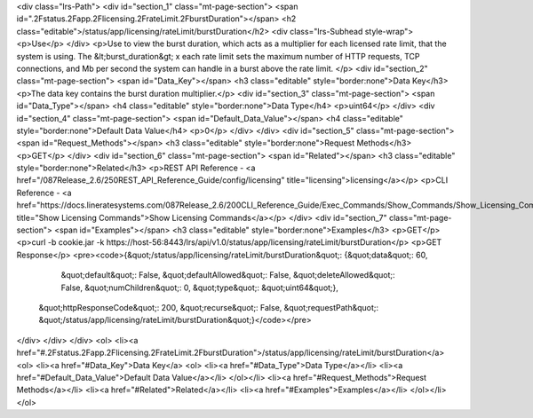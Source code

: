 <div class="lrs-Path">
<div id="section_1" class="mt-page-section">
<span id=".2Fstatus.2Fapp.2Flicensing.2FrateLimit.2FburstDuration"></span>
<h2 class="editable">/status/app/licensing/rateLimit/burstDuration</h2>
<div class="lrs-Subhead style-wrap">
<p>Use</p>
</div>
<p>Use to view the burst duration, which acts as a multiplier for each licensed rate limit, that the system is using. The &lt;burst_duration&gt; x each rate limit sets the maximum number of HTTP requests, TCP connections, and Mb per second the system can handle in a burst above the rate limit. </p>
<div id="section_2" class="mt-page-section">
<span id="Data_Key"></span>
<h3 class="editable" style="border:none">Data Key</h3>
<p>The data key contains the burst duration multiplier.</p>
<div id="section_3" class="mt-page-section">
<span id="Data_Type"></span>
<h4 class="editable" style="border:none">Data Type</h4>
<p>uint64</p>
</div>
<div id="section_4" class="mt-page-section">
<span id="Default_Data_Value"></span>
<h4 class="editable" style="border:none">Default Data Value</h4>
<p>0</p>
</div>
</div>
<div id="section_5" class="mt-page-section">
<span id="Request_Methods"></span>
<h3 class="editable" style="border:none">Request Methods</h3>
<p>GET</p>
</div>
<div id="section_6" class="mt-page-section">
<span id="Related"></span>
<h3 class="editable" style="border:none">Related</h3>
<p>REST API Reference - <a href="/087Release_2.6/250REST_API_Reference_Guide/config/licensing" title="licensing">licensing</a></p>
<p>CLI Reference - <a href="https://docs.lineratesystems.com/087Release_2.6/200CLI_Reference_Guide/Exec_Commands/Show_Commands/Show_Licensing_Commands" title="Show Licensing Commands">Show Licensing Commands</a></p>
</div>
<div id="section_7" class="mt-page-section">
<span id="Examples"></span>
<h3 class="editable" style="border:none">Examples</h3>
<p>GET</p>
<p>curl -b cookie.jar -k https://host-56:8443/lrs/api/v1.0/status/app/licensing/rateLimit/burstDuration</p>
<p>GET Response</p>
<pre><code>{&quot;/status/app/licensing/rateLimit/burstDuration&quot;: {&quot;data&quot;: 60,
                                                    &quot;default&quot;: False,
                                                    &quot;defaultAllowed&quot;: False,
                                                    &quot;deleteAllowed&quot;: False,
                                                    &quot;numChildren&quot;: 0,
                                                    &quot;type&quot;: &quot;uint64&quot;},
 &quot;httpResponseCode&quot;: 200,
 &quot;recurse&quot;: False,
 &quot;requestPath&quot;: &quot;/status/app/licensing/rateLimit/burstDuration&quot;}</code></pre>
</div>
</div>
</div>
<ol>
<li><a href="#.2Fstatus.2Fapp.2Flicensing.2FrateLimit.2FburstDuration">/status/app/licensing/rateLimit/burstDuration</a>
<ol>
<li><a href="#Data_Key">Data Key</a>
<ol>
<li><a href="#Data_Type">Data Type</a></li>
<li><a href="#Default_Data_Value">Default Data Value</a></li>
</ol></li>
<li><a href="#Request_Methods">Request Methods</a></li>
<li><a href="#Related">Related</a></li>
<li><a href="#Examples">Examples</a></li>
</ol></li>
</ol>
